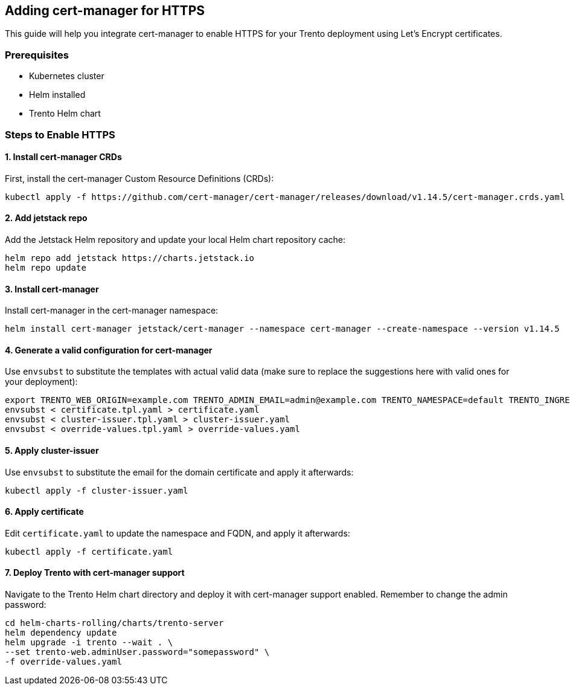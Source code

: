 == Adding cert-manager for HTTPS

This guide will help you integrate cert-manager to enable HTTPS for your
Trento deployment using Let’s Encrypt certificates.

=== Prerequisites

* Kubernetes cluster
* Helm installed
* Trento Helm chart

=== Steps to Enable HTTPS

==== 1. Install cert-manager CRDs

First, install the cert-manager Custom Resource Definitions (CRDs):
[source,bash]
....
kubectl apply -f https://github.com/cert-manager/cert-manager/releases/download/v1.14.5/cert-manager.crds.yaml
....

==== 2. Add jetstack repo

Add the Jetstack Helm repository and update your local Helm chart
repository cache:
[source,bash]
....
helm repo add jetstack https://charts.jetstack.io
helm repo update
....

==== 3. Install cert-manager

Install cert-manager in the cert-manager namespace:
[source,bash]
....
helm install cert-manager jetstack/cert-manager --namespace cert-manager --create-namespace --version v1.14.5
....

==== 4. Generate a valid configuration for cert-manager

Use `+envsubst+` to substitute the templates with actual valid data
(make sure to replace the suggestions here with valid ones for your
deployment):
[source,bash]
....
export TRENTO_WEB_ORIGIN=example.com TRENTO_ADMIN_EMAIL=admin@example.com TRENTO_NAMESPACE=default TRENTO_INGRESS_CLASS=traefik
envsubst < certificate.tpl.yaml > certificate.yaml
envsubst < cluster-issuer.tpl.yaml > cluster-issuer.yaml
envsubst < override-values.tpl.yaml > override-values.yaml
....

==== 5. Apply cluster-issuer

Use `+envsubst+` to substitute the email for the domain certificate and
apply it afterwards:
[source,bash]
....
kubectl apply -f cluster-issuer.yaml
....

==== 6. Apply certificate

Edit `+certificate.yaml+` to update the namespace and FQDN, and apply it
afterwards:
[source,bash]
....
kubectl apply -f certificate.yaml
....

==== 7. Deploy Trento with cert-manager support

Navigate to the Trento Helm chart directory and deploy it with
cert-manager support enabled. Remember to change the admin password:
[source,bash]
....
cd helm-charts-rolling/charts/trento-server
helm dependency update
helm upgrade -i trento --wait . \
--set trento-web.adminUser.password="somepassword" \
-f override-values.yaml
....

